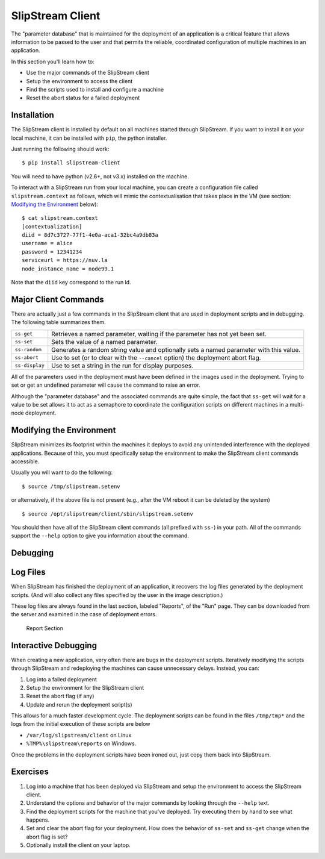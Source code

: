SlipStream Client
=================

The "parameter database" that is maintained for the deployment of an
application is a critical feature that allows information to be passed
to the user and that permits the reliable, coordinated configuration of
multiple machines in an application.

In this section you'll learn how to:

-  Use the major commands of the SlipStream client
-  Setup the environment to access the client
-  Find the scripts used to install and configure a machine
-  Reset the abort status for a failed deployment

Installation
------------

The SlipStream client is installed by default on all machines started
through SlipStream. If you want to install it on your local machine, it
can be installed with ``pip``, the python installer.

Just running the following should work:

::

    $ pip install slipstream-client

You will need to have python (v2.6+, not v3.x) installed on the machine.

To interact with a SlipStream run from your local machine, you can
create a configuration file called ``slipstream.context`` as follows,
which will mimic the contextualisation that takes place in the VM (see
section: `Modifying the Environment <#env>`__ below):

::

    $ cat slipstream.context
    [contextualization]
    diid = 8d7c3727-77f1-4e0a-aca1-32bc4a9db83a
    username = alice
    password = 12341234
    serviceurl = https://nuv.la
    node_instance_name = node99.1

Note that the ``diid`` key correspond to the run id.

Major Client Commands
---------------------

There are actually just a few commands in the SlipStream client that are
used in deployment scripts and in debugging. The following table
summarizes them.

+----------------+------------------------------------------------------+
| ``ss-get``     | Retrieves a named parameter, waiting if the          |
|                | parameter has not yet been set.                      |
+----------------+------------------------------------------------------+
| ``ss-set``     | Sets the value of a named parameter.                 |
+----------------+------------------------------------------------------+
| ``ss-random``  | Generates a random string value and optionally sets  |
|                | a named parameter with this value.                   |
+----------------+------------------------------------------------------+
| ``ss-abort``   | Use to set (or to clear with the ``--cancel`` option)|
|                | the deployment abort flag.                           |
+----------------+------------------------------------------------------+
| ``ss-display`` | Use to set a string in the run for display purposes. |
+----------------+------------------------------------------------------+

All of the parameters used in the deployment must have been defined in
the images used in the deployment. Trying to set or get an undefined
parameter will cause the command to raise an error.

Although the "parameter database" and the associated commands are quite
simple, the fact that ``ss-get`` will wait for a value to be set allows
it to act as a semaphore to coordinate the configuration scripts on
different machines in a multi-node deployment.

Modifying the Environment
-------------------------

SlipStream minimizes its footprint within the machines it deploys to
avoid any unintended interference with the deployed applications.
Because of this, you must specifically setup the environment to make the
SlipStream client commands accessible.

Usually you will want to do the following:

::

    $ source /tmp/slipstream.setenv

or alternatively, if the above file is not present (e.g., after the VM
reboot it can be deleted by the system)

::

    $ source /opt/slipstream/client/sbin/slipstream.setenv

You should then have all of the SlipStream client commands (all prefixed
with ``ss-``) in your path. All of the commands support the ``--help``
option to give you information about the command.

Debugging
---------

Log Files
---------

When SlipStream has finished the deployment of an application, it
recovers the log files generated by the deployment scripts. (And will
also collect any files specified by the user in the image description.)

These log files are always found in the last section, labeled "Reports",
of the "Run" page. They can be downloaded from the server and examined
in the case of deployment errors.

.. figure:: images/screenshots/lamp-reports.png
   :alt: Report Section

   Report Section

Interactive Debugging
---------------------

When creating a new application, very often there are bugs in the
deployment scripts. Iteratively modifying the scripts through SlipStream
and redeploying the machines can cause unnecessary delays. Instead, you
can:

1. Log into a failed deployment
2. Setup the environment for the SlipStream client
3. Reset the abort flag (if any)
4. Update and rerun the deployment script(s)

This allows for a much faster development cycle. The deployment scripts
can be found in the files ``/tmp/tmp*`` and the logs from the initial
execution of these scripts are below

-  ``/var/log/slipstream/client`` on Linux
-  ``%TMP%\slipstream\reports`` on Windows.

Once the problems in the deployment scripts have been ironed out, just
copy them back into SlipStream.

Exercises
---------

1. Log into a machine that has been deployed via SlipStream and setup
   the environment to access the SlipStream client.
2. Understand the options and behavior of the major commands by looking
   through the ``--help`` text.
3. Find the deployment scripts for the machine that you've deployed. Try
   executing them by hand to see what happens.
4. Set and clear the abort flag for your deployment. How does the
   behavior of ``ss-set`` and ``ss-get`` change when the abort flag is
   set?
5. Optionally install the client on your laptop.
